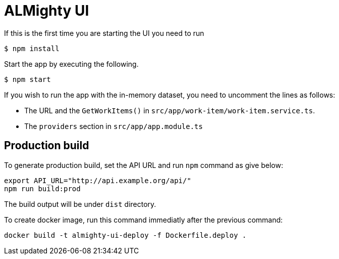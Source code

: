 = ALMighty UI


If this is the first time you are starting the UI you need to run

----
$ npm install
----

Start the app by executing the following. 

----
$ npm start
----

If you wish to run the app with the in-memory dataset, you need to uncomment the lines as follows:

- The URL and the `GetWorkItems()` in  `src/app/work-item/work-item.service.ts`.
- The `providers` section in `src/app/app.module.ts`

== Production build

To generate production build, set the API URL and run `npm` command as give below:

----
export API_URL="http://api.example.org/api/"
npm run build:prod
----

The build output will be under `dist` directory.

To create docker image, run this command immediatly after the previous command:

----
docker build -t almighty-ui-deploy -f Dockerfile.deploy .
----
